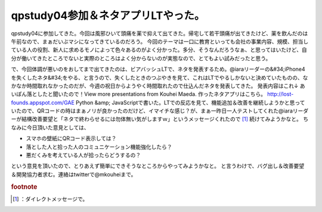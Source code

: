﻿qpstudy04参加＆ネタアプリLTやった。
##############################################


qpstudy04に参加してきた。今回は風邪ひいて頭痛を薬で抑えて出てきた。帰宅して若干頭痛が出てきたけど、薬を飲んだのは午前なので、まぁだいぶマシになってきているのだろう。
今回のテーマは一口に教育といっても会社の事業内容、規模、担当している人の役割、新人に求めるモノによって色々あるのがよく分かった。多分、そうなんだろうなぁ、と思ってはいたけど、自分が働いてきたところでないと実際のところはよく分からないのが実態なので、とてもよい試みだったと思う。

で、今回体調が悪いのをおしてまで出てきたのは、ビアバッシュLTで、ネタを発表するため。@iaraリーダーの&#34;iPhone4を失くしたネタ&#34;をやる、と言うので、失くしたときのつぶやきを見て、これはLTでやるしかないと決めていたものの、なかなか時間取れなかったのだが、今週の祝日からようやく時間取れたので仕込んだネタを発表してきた。
発表内容はこれ↓
あいぽん落としたと聞いたので！View more presentations from Kouhei Maeda.
作ったネタアプリはこちら。
http://lost-founds.appspot.com/GAE Python &amp; JavaScriptで書いた。LTでの反応を見て、機能追加＆改善を継続しようかと思っていたので、QRコードの時はまぁノリが良かったのだけど、イマイチな感じ？が、まぁ一昨日一人テストしてくれた@iaraリーダーが結構改善要望と「ネタで終わらせるには勿体無い気がしますｗ」というメッセージくれたので [#]_ 続けてみようかなと。
ちなみに今日頂いた意見としては、

* スマホの壁紙にQRコード表示しては？
* 落とした人と拾った人のコミュニケーション機能強化したら？
* 悪だくみを考えている人が拾ったらどうするの？

という意見を頂いたので、とりあえず簡単にできそうなところからやってみようかなと。
と言うわけで、バグ出し＆改善要望＆開発協力者求む。連絡はtwitterで@mkouheiまで。


.. rubric:: footnote

.. [#] ：ダイレクトメッセージで。



.. author:: mkouhei
.. categories:: meeting, 
.. tags::



